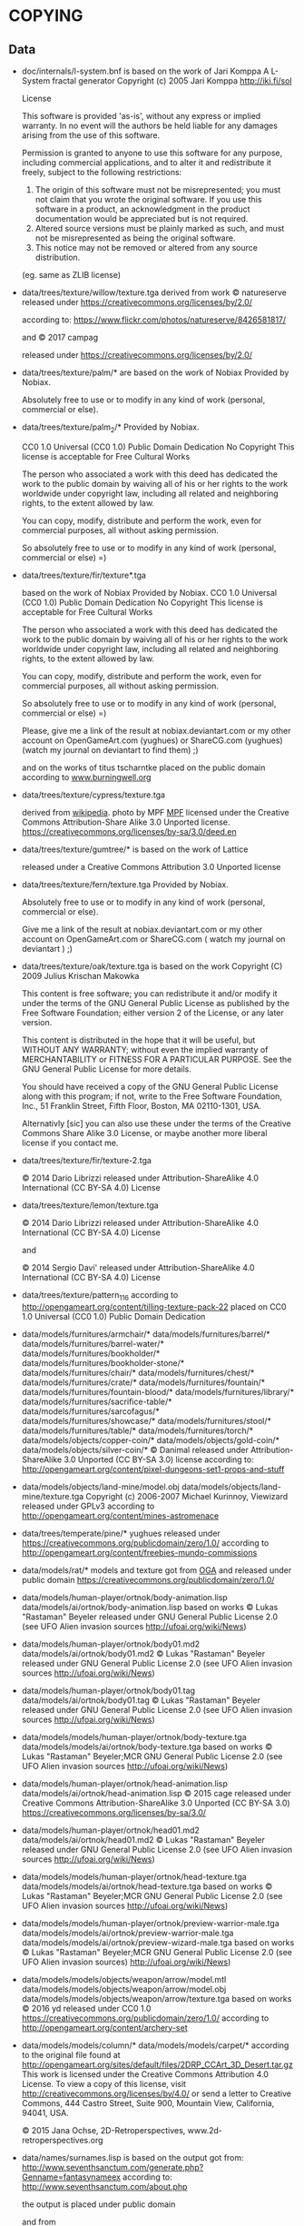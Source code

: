 * COPYING
** Data

- doc/internals/l-system.bnf is based on the work of Jari Komppa
  A L-System fractal generator
  Copyright (c) 2005 Jari Komppa
  [[http://iki.fi/sol][http://iki.fi/sol]]

  License

  This software is provided 'as-is', without any express or implied
  warranty.    In no event will the authors be held liable for any damages
  arising from the use of this software.

  Permission is granted to anyone to use this software for any purpose,
  including commercial applications, and to alter it and redistribute it
  freely, subject to the following restrictions:

  1. The origin of this software must not be misrepresented; you must not
     claim that you wrote the original software. If you use this software
     in a product, an acknowledgment in the product documentation would be
     appreciated but is not required.
  2. Altered source versions must be plainly marked as such, and must not be
     misrepresented as being the original software.
  3. This notice may not be removed or altered from any source distribution.

  (eg. same as ZLIB license)

- data/trees/texture/willow/texture.tga
  derived from  work © natureserve
  released under
  https://creativecommons.org/licenses/by/2.0/

  according to: https://www.flickr.com/photos/natureserve/8426581817/

  and © 2017 campag

  released under
  https://creativecommons.org/licenses/by/2.0/


- data/trees/texture/palm/* are based on the work of Nobiax
  Provided by Nobiax.

  Absolutely free to  use or to modify in any  kind of work (personal,
  commercial or else).

- data/trees/texture/palm_2/*
  Provided by Nobiax.

  CC0 1.0 Universal (CC0 1.0)
  Public Domain Dedication
  No Copyright
  This license is acceptable for Free Cultural Works

  The person  who associated a work  with this deed  has dedicated the
  work to the public domain by waiving all of his or her rights to the
  work  worldwide  under  copyright  law, including  all  related  and
  neighboring rights, to the extent allowed by law.

  You  can copy,  modify, distribute  and perform  the work,  even for
  commercial purposes, all without asking permission.

  So  absolutely  free  to use  or  to  modify  in  any kind  of  work
  (personal, commercial or else) =)

- data/trees/texture/fir/texture*.tga

  based on the work of Nobiax
  Provided by Nobiax.
  CC0 1.0 Universal (CC0 1.0)
  Public Domain Dedication
  No Copyright
  This license is acceptable for Free Cultural Works

  The person  who associated a work  with this deed  has dedicated the
  work to the public domain by waiving all of his or her rights to the
  work  worldwide  under  copyright  law, including  all  related  and
  neighboring rights, to the extent allowed by law.

  You  can copy,  modify, distribute  and perform  the work,  even for
  commercial purposes, all without asking permission.

  So  absolutely  free  to use  or  to  modify  in  any kind  of  work
  (personal, commercial or else) =)

  Please, give me a link  of the result at nobiax.deviantart.com or my
  other account on  OpenGameArt.com (yughues) or ShareCG.com (yughues)
  (watch my journal on deviantart to find them) ;)

  and on the works of titus tscharntke placed on the public domain
  according to [[http://www.burningwell.org/][www.burningwell.org]]

- data/trees/texture/cypress/texture.tga

  derived from [[https://en.wikipedia.org/wiki/File:Leyland_Cypress.jpg][wikipedia]].
  photo by MPF [[https://en.wikipedia.org/wiki/User:MPF][MPF]]
  licensed under the Creative Commons Attribution-Share Alike 3.0 Unported license.
  https://creativecommons.org/licenses/by-sa/3.0/deed.en

- data/trees/texture/gumtree/* is based on the work of Lattice

  released under a Creative Commons Attribution 3.0 Unported license

- data/trees/texture/fern/texture.tga
  Provided by Nobiax.

  Absolutely free to  use or to modify in any  kind of work (personal,
  commercial or else).

  Give me  a link of the  result at nobiax.deviantart.com  or my other
  account  on OpenGameArt.com  or ShareCG.com  ( watch  my  journal on
  deviantart ) ;)

- data/trees/texture/oak/texture.tga
  is based on the work Copyright (C) 2009  Julius Krischan Makowka

  This content is free software;  you can redistribute it and/or modify
  it under the terms of the  GNU General Public License as published by
  the Free Software Foundation; either version 2 of the License, or any
  later version.

  This content is  distributed in the hope that it  will be useful, but
  WITHOUT  ANY   WARRANTY;  without   even  the  implied   warranty  of
  MERCHANTABILITY  or FITNESS FOR  A PARTICULAR  PURPOSE.  See  the GNU
  General Public License for more details.

  You should  have received  a copy of  the GNU General  Public License
  along  with  this  program;  if  not,  write  to  the  Free  Software
  Foundation,  Inc.,  51  Franklin  Street,  Fifth  Floor,  Boston,  MA
  02110-1301, USA.

  Alternativly [sic]  you can also  use these  under the terms  of the
  Creative  Commons Share  Alike 3.0  License, or  maybe another  more
  liberal license if you contact me.

- data/trees/texture/fir/texture-2.tga

  ©  2014 Dario  Librizzi  released  under Attribution-ShareAlike  4.0
  International (CC BY-SA 4.0) License

- data/trees/texture/lemon/texture.tga

  ©  2014 Dario  Librizzi  released  under Attribution-ShareAlike  4.0
  International (CC BY-SA 4.0) License

  and

  ©  2014 Sergio Davi'  released  under Attribution-ShareAlike  4.0
  International (CC BY-SA 4.0) License

- data/trees/texture/pattern_116
  according to http://opengameart.org/content/tilling-texture-pack-22
  placed on   CC0 1.0 Universal (CC0 1.0) Public Domain Dedication

- data/models/furnitures/armchair/*
  data/models/furnitures/barrel/*
  data/models/furnitures/barrel-water/*
  data/models/furnitures/bookholder/*
  data/models/furnitures/bookholder-stone/*
  data/models/furnitures/chair/*
  data/models/furnitures/chest/*
  data/models/furnitures/crate/*
  data/models/furnitures/fountain/*
  data/models/furnitures/fountain-blood/*
  data/models/furnitures/library/*
  data/models/furnitures/sacrifice-table/*
  data/models/furnitures/sarcofagus/*
  data/models/furnitures/showcase/*
  data/models/furnitures/stool/*
  data/models/furnitures/table/*
  data/models/furnitures/torch/*
  data/models/objects/copper-coin/*
  data/models/objects/gold-coin/*
  data/models/objects/silver-coin/*
  © Danimal released under Attribution-ShareAlike 3.0 Unported (CC BY-SA 3.0) license
  according to: http://opengameart.org/content/pixel-dungeons-set1-props-and-stuff

- data/models/objects/land-mine/model.obj
  data/models/objects/land-mine/texture.tga
  Copyright (c) 2006-2007 Michael Kurinnoy, Viewizard
  released under GPLv3
  according to http://opengameart.org/content/mines-astromenace

- data/trees/temperate/pine/*
  yughues released under https://creativecommons.org/publicdomain/zero/1.0/
  according to http://opengameart.org/content/freebies-mundo-commissions

- data/models/rat/*
  models and texture got from [[http://opengameart.org/content/creature-rat][OGA]]
  and released under public domain https://creativecommons.org/publicdomain/zero/1.0/

- data/models/human-player/ortnok/body-animation.lisp
  data/models/ai/ortnok/body-animation.lisp
  based on works © Lukas "Rastaman" Beyeler released under GNU General Public License
  2.0 (see UFO Alien invasion sources
  [[http://ufoai.org/wiki/News][http://ufoai.org/wiki/News]])

- data/models/human-player/ortnok/body01.md2
  data/models/ai/ortnok/body01.md2
  © Lukas "Rastaman" Beyeler released under GNU General Public License
  2.0 (see UFO Alien invasion sources
  [[http://ufoai.org/wiki/News][http://ufoai.org/wiki/News]])

- data/models/human-player/ortnok/body01.tag
  data/models/ai/ortnok/body01.tag
  © Lukas "Rastaman" Beyeler released under GNU General Public License
  2.0 (see UFO Alien invasion sources
  [[http://ufoai.org/wiki/News][http://ufoai.org/wiki/News]])

- data/models/models/human-player/ortnok/body-texture.tga
  data/models/models/ai/ortnok/body-texture.tga
  based on works © Lukas "Rastaman" Beyeler;MCR
  GNU General Public License 2.0 (see UFO Alien invasion sources
  [[http://ufoai.org/wiki/News][http://ufoai.org/wiki/News]])

- data/models/human-player/ortnok/head-animation.lisp
  data/models/ai/ortnok/head-animation.lisp
  © 2015  cage released under Creative  Commons Attribution-ShareAlike
  3.0           Unported            (CC           BY-SA           3.0)
  https://creativecommons.org/licenses/by-sa/3.0/

- data/models/human-player/ortnok/head01.md2
  data/models/ai/ortnok/head01.md2
  © Lukas "Rastaman" Beyeler released under GNU General Public License
  2.0 (see UFO Alien invasion sources
  [[http://ufoai.org/wiki/News][http://ufoai.org/wiki/News]])

- data/models/models/human-player/ortnok/head-texture.tga
  data/models/models/ai/ortnok/head-texture.tga
  based on works © Lukas "Rastaman" Beyeler;MCR
  GNU General Public License 2.0 (see UFO Alien invasion sources
  [[http://ufoai.org/wiki/News][http://ufoai.org/wiki/News]])

- data/models/models/human-player/ortnok/preview-warrior-male.tga
  data/models/models/ai/ortnok/preview-warrior-male.tga
  data/models/models/ai/ortnok/preview-wizard-male.tga
  based on works © Lukas "Rastaman" Beyeler;MCR
  GNU General Public License 2.0 (see UFO Alien invasion sources)
  [[http://ufoai.org/wiki/News][http://ufoai.org/wiki/News]])

- data/models/models/objects/weapon/arrow/model.mtl
  data/models/models/objects/weapon/arrow/model.obj
  data/models/models/objects/weapon/arrow/texture.tga
  based on works © 2016 yd released under CC0 1.0
  https://creativecommons.org/publicdomain/zero/1.0/
  according to http://opengameart.org/content/archery-set

- data/models/models/column/*
  data/models/models/carpet/*
  according to the original file
  found at http://opengameart.org/sites/default/files/2DRP_CCArt_3D_Desert.tar.gz
  This work  is licensed  under the  Creative Commons  Attribution 4.0
  License.  To view a copy of this license, visit
  http://creativecommons.org/licenses/by/4.0/  or   send  a   letter  to
  Creative  Commons,  444  Castro  Street,  Suite  900,  Mountain  View,
  California, 94041, USA.

  © 2015 Jana Ochse, 2D-Retroperspectives, www.2d-retroperspectives.org

- data/names/surnames.lisp
  is based on the output got from:
  http://www.seventhsanctum.com/generate.php?Genname=fantasynameex
  according to:
  http://www.seventhsanctum.com/about.php

  the output is placed under public domain

  and from https://en.wikipedia.org/wiki/List_of_most_common_surnames_in_North_America
  released under [[https://en.wikipedia.org/wiki/Wikipedia:Text_of_Creative_Commons_Attribution-ShareAlike_3.0_Unported_License][CC-by-SA]]

  Released under [[https://en.wikipedia.org/wiki/Wikipedia:Text_of_Creative_Commons_Attribution-ShareAlike_3.0_Unported_License][CC-by-SA]]

- data/names/weapons/*
  based on the output got from:
  http://www.seventhsanctum.com/generate.php?Genname=newweapon

  according to:
  http://www.seventhsanctum.com/about.php

  the output is placed under public domain

- data/names/shields/*
  based on the output got from:
  http://www.seventhsanctum.com/generate.php?Genname=newweapon

  according to:
  http://www.seventhsanctum.com/about.php

  the output is placed under public domain

- data/names/elms/*
  based on the output got from:
  http://www.seventhsanctum.com/generate.php?Genname=newweapon

  according to:
  http://www.seventhsanctum.com/about.php

  the output is placed under public domain

- data/names/names.lisp
  is based on [[totro's][http://www.dwheeler.com/totro.html]]
  output released under GPLv3 or later

- data/img/avatar-portrait
  All     files    enclosed     are    licensed     under    CC-BY-3.0
  (http://creativecommons.org/licenses/by/3.0/)
  You  are  free  to  use  the  graphics/source  both  commercially  and
  non-commercially as long as the following credits are included:

  1. graphics   created   by   Noble   Master   Games
     [[http://www.noblemaster.com][http://www.noblemaster.com]]

  2. Avatar graphics designed     by      Mei-Li     Nieuwland
     [[http://liea.deviantart.com][http://liea.deviantart.com]]

- data/fonts/default.tga
  This works derived from http://opengameart.org/content/bitmap-font-pack
  © 2015 Marc Russell released under Creative Commons Attribution 3.0 Unported (CC BY 3.0)
  https://creativecommons.org/licenses/by/3.0/

  data/fonts/tooltip.tga
  based on the works
  © 2015
  - Lorc;
  - Delapouite;
  - John Colburn;
  - Felbrigg;
  - John Redman;
  - Carl Olsen;
  - sbed;
  - PriorBlue;
  - Willdabeast.
  released under released under Creative Commons Attribution 3.0 Unported (CC BY 3.0)
  https://creativecommons.org/licenses/by/3.0/
  Downloaded from: http://game-icons.net/

  and

  © 2015 Marc Russell released under Creative Commons Attribution 3.0 Unported (CC BY 3.0)
  https://creativecommons.org/licenses/by/3.0/

  © 2016
  - Lorc;
  - Delapouite;
  - John Colburn;
  - Felbrigg;
  - John Redman;
  - Carl Olsen;
  - sbed;
  - PriorBlue;
  - Willdabeast
  - Marc Russell
  - cage
  released under Creative Commons Attribution 3.0 Unported (CC BY 3.0)
  https://creativecommons.org/licenses/by/3.0/


- data/gui/default/victory.tga
  derived fron © bevouliin.com
  released under: CC BY 3.0

  https://creativecommons.org/licenses/by/3.0/

  according to:

  https://opengameart.org/content/golden-trophy-game-ornament

- data/gui/default/game-over.tga
  derived fron © Angry Amish
  released under: CC0 1.0 Universal (CC0 1.0)

  https://creativecommons.org/publicdomain/zero/1.0/

  according to:

  https://opengameart.org/content/game-over-screen

- data/gui/default/attack-short-range-overlay.tga
  data/gui/default/basic-frame.tga
  data/gui/default/blue-bar.tga
  data/gui/default/button-pressed.tga
  data/gui/default/button.tga
  data/gui/default/cancel-overlay.tga
  data/gui/default/characteristics-overlay.tga
  data/gui/default/check-button-checked.tga
  data/gui/default/check-button.tga
  data/gui/default/green-bar.tga
  data/gui/default/option-overlay.tga
  data/gui/default/red-bar.tga
  data/gui/default/save-overlay.tga
  data/gui/default/window-button-pressed.tga
  data/gui/default/window-button.tga
  data/gui/default/window.tga
  data/gui/default/quit-overlay.tga
  data/gui/default/load-overlay.tga
  data/gui/default/save-overlay.tga
  data/gui/default/zoom-overlay.tga
  data/gui/default/unzoom-overlay.tga
  data/gui/default/next-overlay.tga
  data/gui/default/previous-overlay.tga
  data/gui/default/inventory-slot.tga
  data/gui/default/down-arrow-overlay.tga
  data/gui/default/up-arrow-overlay.tga
  data/gui/default/use-overlay.tga
  data/gui/default/wear-overlay.tga
  data/gui/default/spell-book-overlay.tga
  data/gui/ui_big_pieces_0.png

  derived from http://opengameart.org/content/golden-ui-bigger-than-ever-edition

  © 2015  Buch released under Creative  Commons Attribution-ShareAlike
  3.0 Unported (CC BY-SA 3.0)

  https://creativecommons.org/licenses/by-sa/3.0/

- data/gui/default/next-turn-overlay.tga
  data/gui/default/portrait-unknown.tga
  data/gui/default/preview-unknown.tga
  data/gui/default/up-overlay.tga
  data/gui/default/down-overlay.tga
  data/gui/default/left-overlay.tga
  data/gui/default/right-overlay.tga

  © 2015  cage released under Creative  Commons Attribution-ShareAlike
  3.0 Unported (CC BY-SA 3.0)

  https://creativecommons.org/licenses/by-sa/3.0/

- data/gui/default/white.tga
  data/gui/default/transparent.tga
  data/gui/default/logo-mask.tga
  data/gui/default/logo.tga
  © 2018 cage released under CC0 1.0
  https://creativecommons.org/publicdomain/zero/1.0/

- data/gui/default/activation-overlay.tga
  data/gui/default/berserk.tga
  data/gui/default/coma.tga
  data/gui/default/poison.tga
  data/gui/default/terror.tga
  data/gui/default/immune-berserk.tga
  data/gui/default/immune-coma.tga
  data/gui/default/immune-poison.tga
  data/gui/default/immune-terror.tga
  data/gui/default/use-item-overlay.tga
  data/gui/default/move-overlay.tga
  based on the works
  © 2015
  - Carl Olsen;
  - Delapouite;
  - Felbrigg;
  - John Colburn;
  - John Redman;
  - Lorc;
  - PriorBlue;
  - Skoll;
  - Willdabeast;
  - sbed.
  released under released under Creative Commons Attribution 3.0 Unported (CC BY 3.0)
  https://creativecommons.org/licenses/by/3.0/
  Downloaded from: http://game-icons.net/

- data/gui/default/drop-overlay.tga
  based on the work
  © 2015 sbed
  released under released under Creative Commons Attribution 3.0 Unported (CC BY 3.0)
  https://creativecommons.org/licenses/by/3.0/
  Downloaded from: http://game-icons.net/

- data/gui/default/silhouette.tga
  according to:
  http://game-icons.net/lorc/originals/inner-self.html
  © 2015 Lorc released under Creative Commons
  Attribution 3.0 Unported (CC BY 3.0) License
  https://creativecommons.org/licenses/by/3.0/

- data/gui/default/default/fantasy-tileset.png
  data/gui/default/magic-staff-overlay.tga
  data/gui/default/attack-long-range-overlay.tga
  data/gui/default/attack-long-range-imprecise-overlay.tga
  according to http://opengameart.org/content/32x32-fantasy-tileset
  © 2015 Jerom released under Creative
  Commons Attribution-ShareAlike 3.0 Unported (CC BY-SA 3.0)
  https://creativecommons.org/licenses/by-sa/3.0/

- data/gui/default/open-overlay.tga
  data/gui/default/close-overlay.tga
  according to http://opengameart.org/content/roguelike-dungeonworld-tiles
  © 2015 Joe Williamson released under Creative Commons Attribution-ShareAlike 3.0
  Unported (CC BY-SA 3.0)
  https://creativecommons.org/licenses/by-sa/3.0/

- data/gui/default/bag.tga
  according to http://opengameart.org/content/roguelikerpg-icons
  © 2015 Joe Williamson released under Creative Commons Attribution-ShareAlike 3.0
  Unported (CC BY-SA 3.0)
  https://creativecommons.org/licenses/by-sa/3.0/

- data/gui/default/add-to-bag.tga
  derived from http://opengameart.org/content/roguelikerpg-icons
  © 2015 Joe Williamson released under Creative Commons Attribution-ShareAlike 3.0
  Unported (CC BY-SA 3.0)
  https://creativecommons.org/licenses/by-sa/3.0/

- data/gui/default/inventory/*
  derived from © 2015 Henrique Lazarini (a.k.a.: Ails)
  according to http://opengameart.org/content/496-pixel-art-icons-for-medievalfantasy-rpg
  released under CC0 1.0
  https://creativecommons.org/publicdomain/zero/1.0/

- data/gui/default/message-16-error.tga
- data/gui/default/message-16-info.tga
- data/gui/default/message-16-warning.tga

  @ 2015 Buch released under CC0 1.0
  https://creativecommons.org/publicdomain/zero/1.0/
  according to https://opengameart.org/content/golden-ui

- data/gui/default/message-16-help.tga
- data/gui/default/message-16-ok.tga

  according to http://opengameart.org/content/rough-small-signs-symbol-pack
  2015 qubodup released under CC0 1.0
  https://creativecommons.org/publicdomain/zero/1.0/

- data/gui/default/splash-progress-gauge.tga
  derived from © 2015 Sir Twist
  according to http://opengameart.org/content/dagger
  released under Creative Commons Attribution-ShareAlike 3.0
  Unported (CC BY-SA 3.0) license
  https://creativecommons.org/licenses/by-sa/3.0/

- data/gui/default/padlock-overlay.tga

  derived from © 2016 buch
  according to http://opengameart.org/content/physica-assets-expansion
  released under

  Creative Commons Attribution 3.0 Unported License (CC BY 3.0)

  https://creativecommons.org/licenses/by/3.0/

- data/gui/default/chest-opened.tga
  data/gui/default/chest-closed.tga

  according to http://opengameart.org/content/496-pixel-art-icons-for-medievalfantasy-rpg
  © 2015 Henrique Lazarini (a.k.a.: Ails) released under CC0 1.0
  https://creativecommons.org/publicdomain/zero/1.0/

- data/gui/default/chest-closed-locked.tga

  derived from
  according to http://opengameart.org/content/496-pixel-art-icons-for-medievalfantasy-rpg
  © 2015 Henrique Lazarini (a.k.a.: Ails) released under CC0 1.0
  https://creativecommons.org/publicdomain/zero/1.0/

  and
  derived from © 2016 buch
  according to http://opengameart.org/content/physica-assets-expansion
  released under

  Creative Commons Attribution 3.0 Unported License (CC BY 3.0)

  https://creativecommons.org/licenses/by/3.0/

  this works is released under

  Creative Commons Attribution 3.0 Unported License (CC BY 3.0)

  https://creativecommons.org/licenses/by/3.0/

- data/gui/default/inventory/trap-1.tga
- data/gui/default/inventory/trap-2.tga
- data/gui/default/inventory/trap-3.tga
- data/gui/default/inventory/trap-4.tga
- data/gui/default/inventory/trap-5.tga
- data/gui/default/inventory/trap-6.tga
- data/gui/default/inventory/trap-7.tga
- data/gui/default/inventory/trap-8.tga
- data/gui/default/inventory/trap-9.tga
- data/gui/default/inventory/trap-10.tga

  © 2015 Lorc
  released under released under Creative Commons Attribution 3.0 Unported (CC BY 3.0)
  https://creativecommons.org/licenses/by/3.0/
  Downloaded from: http://game-icons.net/

- data/gui/default/burn-mask.tga
  derived from work © Gaming4JC

  release under https://creativecommons.org/publicdomain/zero/1.0/

  according to
  https://opengameart.org/content/old-time-3-islands-map

- data/gui/default/loading-spin-pixelart.tga
  derived from work © 2012 qubodup


  release under https://creativecommons.org/publicdomain/zero/1.0/

  according to
  https://opengameart.org/content/pixel-art-loading-icon-2

  and © Mandi Paugh

  release under https://creativecommons.org/publicdomain/zero/1.0/

  according to
  https://opengameart.org/content/sword-sprite

- data/gui/default/config-move.tga
- data/gui/default/config-rotation.tga
- data/gui/default/config-look-at.tga
- data/gui/default/config-camera-elevation.tga

  derived from © Delapouite
  released under released under Creative Commons Attribution 3.0 Unported (CC BY 3.0)
  https://creativecommons.org/licenses/by/3.0/
  Downloaded from: http://game-icons.net/

- data/gui/default/config-change-selected-character.tga

  derived from © Lorc
  released under released under Creative Commons Attribution 3.0 Unported (CC BY 3.0)
  https://creativecommons.org/licenses/by/3.0/
  Downloaded from: http://game-icons.net/


- data/gui/default/bg-start.tga

  derived from © Babeskull

  released  under  released  under Creative  Commons  Attribution  4.0
  International (CC BY 4.0)
  https://creativecommons.org/licenses/by/4.0/
  according to https://opengameart.org/content/a-good-bounty


- src/test/data/avatars/avatar0.tga
  derived from
  Licensed     under    CC-BY-3.0
  (http://creativecommons.org/licenses/by/3.0/)
  You  are  free  to  use  the  graphics/source  both  commercially  and
  non-commercially as long as the following credits are included:

  1. graphics   created   by   Noble   Master   Games
     [[http://www.noblemaster.com][http://www.noblemaster.com]]

  2. Avatar graphics designed     by      Mei-Li     Nieuwland
     [[http://liea.deviantart.com][http://liea.deviantart.com]]

  and released under the same license

- src/test/data/* (*except src/test/data/avatars/avatar0.tga, see above*)

  ©  2015  cage  released  under  Creative  Commons  Attribution  4.0
  International (CC BY 4.0)

  https://creativecommons.org/licenses/by/4.0/

- data/textures/spells/auras/blue.tga
- data/textures/spells/auras/green.tga
- data/textures/spells/auras/purple.tga
- data/textures/spells/auras/red.tga

  derived from
  © 2010 Luke.RUSTLTD
  released under CC0 1.0
  https://creativecommons.org/publicdomain/zero/1.0/
  according to http://opengameart.org/content/4-summoning-circles
  and

  © 2010 johndh
  released under CC-BY-3.0
  http://creativecommons.org/licenses/by/3.0

  according to: http://opengameart.org/content/colored-summoning-circles

- data/textures/spells/poison/cause-poison-1.tga
  © 2016  cage released under Creative  Commons Attribution-ShareAlike
  3.0           Unported            (CC           BY-SA           3.0)
  https://creativecommons.org/licenses/by-sa/3.0/

- data/textures/spells/attack/firearrow-lvl2.tga
- data/textures/spells/attack/firearrow-lvl3.tga
- data/textures/spells/attack/firearrow.tga
- data/textures/spells/attack/fireball_2.tga
- data/textures/spells/attack/fireburst.tga
- data/textures/spells/attack/firecircle.tga
- data/textures/spells/attack/firearrow-venom-1.tga
- data/textures/spells/attack/firearrow-venom-1.tga
- data/textures/spells/poison/cause-poison-2.tga
- data/textures/spells/poison/cause-poison-3.tga

  derived from © 2016 Warlock's Gauntlet team
  released under released under CC-BY-3.0
  http://creativecommons.org/licenses/by/3.0

  according to http://opengameart.org/content/spell-icon-collection-part-1
               http://opengameart.org/content/spell-icon-collection-part-2
               http://opengameart.org/content/spell-icon-collection-part-3


- data/textures/spells/poison/cause-poison-3.tga

  derived from © 2016 Jorge Avila
  released under released under CC-BY-3.0
  http://creativecommons.org/licenses/by/3.0

  according to http://opengameart.org/content/poison-skull

- data/textures/spells/cure/cure-1.tga
- data/textures/spells/cure/cure-2.tga
- data/textures/spells/cure/cure-3.tga

  released under released under CC-BY-3.0
  http://creativecommons.org/licenses/by/3.0

  according to: http://opengameart.org/content/painterly-spell-icons-part-2

- data/textures/spells/cure/cure-coma.tga
- data/textures/spells/cure/cure-berserk-1.tga
- data/textures/spells/cure/cure-berserk-2.tga
- data/textures/spells/cure/cure-berserk-3.tga
- data/textures/spells/cure/cure-poison-1.tga
- data/textures/spells/cure/cure-poison-2.tga
- data/textures/spells/cure/cure-poison-3.tga
- data/textures/spells/cure/cure-terror-1.tga
- data/textures/spells/cure/cure-terror-2.tga
- data/textures/spells/cure/cure-terror-3.tga
- data/textures/spells/misc/vampire-1.tga
- data/textures/spells/misc/vampire-2.tga
  based on the works
  © 2015
  - Lorc;
  - sbed;
  released under released under Creative Commons Attribution 3.0 Unported (CC BY 3.0)
  https://creativecommons.org/licenses/by/3.0/
  Downloaded from: http://game-icons.net/

  and © 2016 Écrivain

  released under CC0 1.0 Universal (CC0 1.0) Public Domain Dedication
  https://creativecommons.org/publicdomain/zero/1.0/
  according to http://opengameart.org/content/star


  this works is hence released under
  Creative Commons Attribution 3.0 Unported (CC BY 3.0)
  https://creativecommons.org/licenses/by/3.0/
  Downloaded from: http://game-icons.net/

- data/textures/spells/misc/teleport-1.tga
- data/textures/spells/misc/teleport-2.tga
- data/textures/spells/misc/teleport-3.tga
  based on the works
  © 2015 Lorc

  released under released under Creative Commons Attribution 3.0 Unported (CC BY 3.0)
  https://creativecommons.org/licenses/by/3.0/
  Downloaded from: http://game-icons.net/

- data/textures/spells/cure/immune-berserk-1.tga
- data/textures/spells/cure/immune-poison-1.tga
- data/textures/spells/cure/immune-terror-1.tga

  based on the works
  © 2015
  - Lorc;
  released under released under Creative Commons Attribution 3.0 Unported (CC BY 3.0)
  https://creativecommons.org/licenses/by/3.0/
  Downloaded from: http://game-icons.net/

  and
  © 2016 qubodup

  released under CC0 1.0 Universal (CC0 1.0) Public Domain Dedication
  https://creativecommons.org/publicdomain/zero/1.0/
  according to http://opengameart.org/content/sword-and-shield-16x16


  this works is hence released under
  Creative Commons Attribution 3.0 Unported (CC BY 3.0)
  https://creativecommons.org/licenses/by/3.0/
  Downloaded from: http://game-icons.net/

- data/textures/spells/heal/heal-1.tga
- data/textures/spells/heal/heal-2.tga
- data/textures/spells/heal/heal-3.tga

  released under released under CC-BY-3.0
  http://creativecommons.org/licenses/by/3.0

  according to: http://opengameart.org/content/painterly-spell-icons-part-1


- data/textures/spells/misc/alarm-clock.tga
  derived from © richtaur
  released under (CC BY 3.0) https://creativecommons.org/licenses/by/3.0/
  according to: https://opengameart.org/content/bombada

- data/textures/spells/misc/hammer.tga
  derived from © axebanegames
  released under (CC BY 4.0) http://creativecommons.org/licenses/by/4.0/.
  according to: https://axebanegames.itch.io/free-fantasy-stock-art

- data/textures/spells/misc/repair-weapon-1.tga
  derived from © skroll and Delapouite
  released under:
  https://creativecommons.org/licenses/by/3.0/
  Downloaded from: http://game-icons.net/

- data/textures/animation/flash-1.tga
  derived from © VSG released under  https://creativecommons.org/licenses/by-sa/3.0/
  according to https://opengameart.org/content/fx-charge

- data/textures/animation/heal-1.tga
  derived from © Clint Bellanger released under
  https://creativecommons.org/licenses/by/3.0/
  according to https://opengameart.org/content/heal-spell

- data/textures/animation/shock-1.tga
  derived from © Clint Bellanger released under
  https://creativecommons.org/licenses/by/3.0/
  according to https://opengameart.org/content/lightning-shock-spell

- data/textures/animation/wasp.tga
  derived from © Tiamalt released under
  https://creativecommons.org/licenses/by/3.0/
  according to https://opengameart.org/content/giant-wasp

- data/textures/animation/bat.tga
- data/textures/animation/vampire-bite.tga
  derived from © thomaswp released under
  https://creativecommons.org/licenses/by-sa/3.0/
  according to https://opengameart.org/content/bat

  original site says:

  Attribution Instructions: Please attribute this art to the PlatForge
  project, as well as the artist: Stafford McIntyre.

- data/textures/animation/hit-1.tga
  derived from © Sinestesia released under CC0
  https://creativecommons.org/publicdomain/zero/1.0/
  according to https://opengameart.org/content/hit-animation-frame-by-frame

- data/textures/animation/hit-0.tga
  derived from © Clint Bellanger released under (CC BY 3.0)
  https://creativecommons.org/licenses/by/3.0/
  according to https://opengameart.org/content/sparks-fire-ice-blood


- data/textures/animation/hit-2.tga
  derived from © Sinestesia released under CC0
  https://creativecommons.org/publicdomain/zero/1.0/
  according to https://opengameart.org/content/hit-animation-frame-by-frame

  and

  © Clint Bellanger released under (CC BY 3.0)
  https://creativecommons.org/licenses/by/3.0/
  according to https://opengameart.org/content/quake-spell

  released under  (CC BY 3.0)
  https://creativecommons.org/licenses/by/3.0/


- data/textures/animation/orb-active.tga
  data/textures/animation/orb-inactive.tga

  derived from © AntumDeluge and Mumu ,released under CC0
  https://creativecommons.org/publicdomain/zero/1.0/
  according to https://opengameart.org/content/rotating-orbs


- data/music/bg-battle-1.ogg
  © 2018 Zefz
  released under (CC BY-SA 3.0)
  https://creativecommons.org/licenses/by-sa/3.0/

  according to

  https://opengameart.org/content/orchestral-battle-music

- data/music/explosion-3.ogg
  © 2018 Blender Foundation
  released under (CC BY 3.0)
  https://creativecommons.org/licenses/by/3.0/

  according to: https://opengameart.org/content/rockbreaking

- data/music/fireball-1.ogg
  © 2018 Julien Matthey
  released under (CC0 1.0)
  https://creativecommons.org/publicdomain/zero/1.0/

  according to: https://opengameart.org/content/fireball-1

- data/music/generic-spell.ogg
  © 2018 artisticdude
  released under (CC0 1.0)
  https://creativecommons.org/publicdomain/zero/1.0/

  according to: https://opengameart.org/content/rpg-sound-pack

- data/music/level-up.ogg
  © 2018 copyc4t
  released under (CC BY 3.0)
  https://creativecommons.org/licenses/by/3.0/

  according to: https://opengameart.org/content/levelup-sound-atmospheric


** Source code

- src/mesh.lisp use codes from cl-opengl

  Copyright (c) 2004, Oliver Markovic <entrox@entrox.org>
  All rights reserved.

  Redistribution and use in source and binary forms, with or without
  modification, are permitted provided that the following conditions are met:

  - Redistributions of source code must retain the above copyright notice,
    this list of conditions and the following disclaimer.
  - Redistributions in binary form must reproduce the above copyright
    notice, this list of conditions and the following disclaimer in the
    documentation and/or other materials provided with the distribution.
  - Neither the name of the author nor the names of the contributors may be
    used to endorse or promote products derived from this software without
    specific prior written permission.

  THIS SOFTWARE IS PROVIDED BY THE COPYRIGHT HOLDERS AND CONTRIBUTORS "AS IS"
  AND ANY EXPRESS OR IMPLIED WARRANTIES, INCLUDING, BUT NOT LIMITED TO, THE
  IMPLIED WARRANTIES OF MERCHANTABILITY AND FITNESS FOR A PARTICULAR PURPOSE
  ARE DISCLAIMED.  IN NO EVENT SHALL THE COPYRIGHT OWNER OR CONTRIBUTORS BE
  LIABLE FOR ANY DIRECT, INDIRECT, INCIDENTAL, SPECIAL, EXEMPLARY, OR
  CONSEQUENTIAL DAMAGES (INCLUDING, BUT NOT LIMITED TO, PROCUREMENT OF
  SUBSTITUTE GOODS OR SERVICES; LOSS OF USE, DATA, OR PROFITS; OR BUSINESS
  INTERRUPTION) HOWEVER CAUSED AND ON ANY THEORY OF LIABILITY, WHETHER IN
  CONTRACT, STRICT LIABILITY, OR TORT (INCLUDING NEGLIGENCE OR OTHERWISE)
  ARISING IN ANY WAY OUT OF THE USE OF THIS SOFTWARE, EVEN IF ADVISED OF THE
  POSSIBILITY OF SUCH DAMAGE.

- src/md2-mesh-normal-lut.lisp
  Copyright (C) 1997-2001 Id Software, Inc.

  This program is free software; you can redistribute it and/or modify
  it under the terms of the GNU General Public License as published by
  the Free  Software Foundation; either  version 2 of the  License, or
  (at your option) any later version.

  This program is distributed in the  hope that it will be useful, but
  WITHOUT  ANY   WARRANTY;  without  even  the   implied  warranty  of
  MERCHANTABILITY or FITNESS FOR A PARTICULAR PURPOSE.

  See the GNU General Public License for more details.

  You should  have received a copy  of the GNU  General Public License
  along  with  this  program;  if  not, write  to  the  Free  Software
  Foundation,  Inc.,   59  Temple  Place  -  Suite   330,  Boston,  MA
  02111-1307, USA.

- src/md2-mesh.lisp user portion

  Copyright (C) 1997-2001 Id Software, Inc.

  This program is free software; you can redistribute it and/or
  modify it under the terms of the GNU General Public License
  as published by the Free Software Foundation; either version 2
  of the License, or (at your option) any later version.

  This program is distributed in the hope that it will be useful,
  but WITHOUT ANY WARRANTY; without even the implied warranty of
  MERCHANTABILITY or FITNESS FOR A PARTICULAR PURPOSE.

  See the GNU General Public License for more details.

  You should have received a copy of the GNU General Public License
  along with this program; if not, write to the Free Software
  Foundation, Inc., 59 Temple Place - Suite 330, Boston, MA  02111-1307, USA.

- src/typed-ops.lisp, src/profiling.lisp

  Copyright (c) 2013 Masataro Asai

  Licensed    under   the   [[LLGPL][http://opensource.franz.com/preamble.html]]
  License   (according    to   this
  [[repository][https://github.com/guicho271828/guicho-utilities]]).

- src/with-rgb-texture.lisp and portion of src/noise.lisp

  derived from
  [[black-tie][https://github.com/aerique/black-tie]]

  The BSD License

  Copyright (c) 2009, Erik Winkels
  All rights reserved.

  Redistribution and use in source and binary forms, with or without
  modification, are permitted provided that the following conditions are
  met:

  - Redistributions of source code must retain the above copyright
    notice, this list of conditions and the following disclaimer.

  - Redistributions in binary form must reproduce the above
    copyright notice, this list of conditions and the following
    disclaimer in the documentation and/or other materials provided
    with the distribution.

  - The name of its contributor may not be used to endorse or
    promote products derived from this software without specific
    prior written permission.

  THIS SOFTWARE IS PROVIDED BY THE COPYRIGHT HOLDERS AND CONTRIBUTORS
  "AS IS" AND ANY EXPRESS OR IMPLIED WARRANTIES, INCLUDING, BUT NOT
  LIMITED TO, THE IMPLIED WARRANTIES OF MERCHANTABILITY AND FITNESS FOR
  A PARTICULAR PURPOSE ARE DISCLAIMED. IN NO EVENT SHALL THE COPYRIGHT
  HOLDER OR CONTRIBUTORS BE LIABLE FOR ANY DIRECT, INDIRECT, INCIDENTAL,
  SPECIAL, EXEMPLARY, OR CONSEQUENTIAL DAMAGES (INCLUDING, BUT NOT
  LIMITED TO, PROCUREMENT OF SUBSTITUTE GOODS OR SERVICES; LOSS OF USE,
  DATA, OR PROFITS; OR BUSINESS INTERRUPTION) HOWEVER CAUSED AND ON ANY
  THEORY OF LIABILITY, WHETHER IN CONTRACT, STRICT LIABILITY, OR TORT
  (INCLUDING NEGLIGENCE OR OTHERWISE) ARISING IN ANY WAY OUT OF THE USE
  OF THIS SOFTWARE, EVEN IF ADVISED OF THE POSSIBILITY OF SUCH DAMAGE.

- src/quaternion.lisp, src/camera.lisp, src/entity.lisp

  derived from

  Blackthorn -- Lisp Game Engine
  Copyright (c) 2011, Robert Gross <r.gross.3@gmail.com>

  Permission is hereby granted, free  of charge, to any person obtaining
  a  copy  of this  software  and  associated documentation  files  (the
  "Software"), to  deal in  the Software without  restriction, including
  without limitation  the rights to  use, copy, modify,  merge, publish,
  distribute, sublicense,  and/or sell  copies of  the Software,  and to
  permit persons to whom the Software  is furnished to do so, subject to
  the following conditions:

  The  above  copyright  notice  and this  permission  notice  shall  be
  included in all copies or substantial portions of the Software.

  THE  SOFTWARE IS  PROVIDED  "AS  IS", WITHOUT  WARRANTY  OF ANY  KIND,
  EXPRESS OR  IMPLIED, INCLUDING  BUT NOT LIMITED  TO THE  WARRANTIES OF
  MERCHANTABILITY, FITNESS FOR A PARTICULAR PURPOSE AND NONINFRINGEMENT.
  IN NO EVENT  SHALL THE AUTHORS OR COPYRIGHT HOLDERS  BE LIABLE FOR ANY
  CLAIM, DAMAGES OR  OTHER LIABILITY, WHETHER IN AN  ACTION OF CONTRACT,
  TORT OR  OTHERWISE, ARISING  FROM, OUT  OF OR  IN CONNECTION  WITH THE
  SOFTWARE OR THE USE OR OTHER DEALINGS IN THE SOFTWARE.

  and

  https://bitbucket.org/sinbad/ogre/src/9db75e3ba05c/OgreMain/include/OgreVector3.h

  released under:

  This source file is part of OGRE
  (Object-oriented Graphics Rendering Engine)
  For the latest info, see http://www.ogre3d.org/

  Copyright (c) 2000-2012 Torus Knot Software Ltd

  Permission is hereby granted, free of charge, to any person obtaining a copy
  of this software and associated documentation files (the "Software"), to deal
  in the Software without restriction, including without limitation the rights
  to use, copy, modify, merge, publish, distribute, sublicense, and/or sell
  copies of the Software, and to permit persons to whom the Software is
  furnished to do so, subject to the following conditions:

  The above copyright notice and this permission notice shall be included in
  all copies or substantial portions of the Software.

  THE SOFTWARE IS PROVIDED "AS IS", WITHOUT WARRANTY OF ANY KIND, EXPRESS OR
  IMPLIED, INCLUDING BUT NOT LIMITED TO THE WARRANTIES OF MERCHANTABILITY,
  FITNESS FOR A PARTICULAR PURPOSE AND NONINFRINGEMENT. IN NO EVENT SHALL THE
  AUTHORS OR COPYRIGHT HOLDERS BE LIABLE FOR ANY CLAIM, DAMAGES OR OTHER
  LIABILITY, WHETHER IN AN ACTION OF CONTRACT, TORT OR OTHERWISE, ARISING FROM,
  OUT OF OR IN CONNECTION WITH THE SOFTWARE OR THE USE OR OTHER DEALINGS IN
  THE SOFTWARE.

- src/shaders-utils.lisp
  uses code from sdl2kit https://github.com/lispgames/sdl2kit/

  mit licensed according to
  https://github.com/lispgames/sdl2kit/blob/master/sdl2kit.asd
  The MIT License (MIT)

  Copyright (c) 2015  Chip Collier, Ryan Pavlik,  Peter Keller.

  Permission is hereby granted, free of charge, to any person obtaining a copy
  of this software and associated documentation files (the "Software"), to deal
  in the Software without restriction, including without limitation the rights
  to use, copy, modify, merge, publish, distribute, sublicense, and/or sell
  copies of the Software, and to permit persons to whom the Software is
  furnished to do so, subject to the following conditions:

  The above copyright notice and this permission notice shall be included in
  all copies or substantial portions of the Software.

  THE SOFTWARE IS PROVIDED "AS IS", WITHOUT WARRANTY OF ANY KIND, EXPRESS OR
  IMPLIED, INCLUDING BUT NOT LIMITED TO THE WARRANTIES OF MERCHANTABILITY,
  FITNESS FOR A PARTICULAR PURPOSE AND NONINFRINGEMENT. IN NO EVENT SHALL THE
  AUTHORS OR COPYRIGHT HOLDERS BE LIABLE FOR ANY CLAIM, DAMAGES OR OTHER
  LIABILITY, WHETHER IN AN ACTION OF CONTRACT, TORT OR OTHERWISE, ARISING FROM,
  OUT OF OR IN CONNECTION WITH THE SOFTWARE OR THE USE OR OTHER DEALINGS IN
  THE SOFTWARE.

- src/num-utils.lisp
  uses code from easing https://github.com/vydd/easing

  mit licensed according to
  https://github.com/vydd/easing/blob/master/LICENSE

  MIT License

  Copyright (c) 2016 Danilo Vidovic (vydd)

  Permission is hereby granted, free of charge, to any person obtaining a copy
  of this software and associated documentation files (the "Software"), to deal
  in the Software without restriction, including without limitation the rights
  to use, copy, modify, merge, publish, distribute, sublicense, and/or sell
  copies of the Software, and to permit persons to whom the Software is
  furnished to do so, subject to the following conditions:

  The above copyright notice and this permission notice shall be included in all
  copies or substantial portions of the Software.

  THE SOFTWARE IS PROVIDED "AS IS", WITHOUT WARRANTY OF ANY KIND, EXPRESS OR
  IMPLIED, INCLUDING BUT NOT LIMITED TO THE WARRANTIES OF MERCHANTABILITY,
  FITNESS FOR A PARTICULAR PURPOSE AND NONINFRINGEMENT. IN NO EVENT SHALL THE
  AUTHORS OR COPYRIGHT HOLDERS BE LIABLE FOR ANY CLAIM, DAMAGES OR OTHER
  LIABILITY, WHETHER IN AN ACTION OF CONTRACT, TORT OR OTHERWISE, ARISING FROM,
  OUT OF OR IN CONNECTION WITH THE SOFTWARE OR THE USE OR OTHER DEALINGS IN THE
  SOFTWARE.

- data/shaders/shaders/noise.vert.inc.glsl
  according to: https://github.com/ashima/webgl-noise
  Copyright (C) 2011 by Ashima Arts (Simplex noise)
  Copyright (C) 2011-2016 by Stefan Gustavson (Classic noise and others)

  Permission is hereby granted, free of charge, to any person obtaining a copy
  of this software and associated documentation files (the "Software"), to deal
  in the Software without restriction, including without limitation the rights
  to use, copy, modify, merge, publish, distribute, sublicense, and/or sell
  copies of the Software, and to permit persons to whom the Software is
  furnished to do so, subject to the following conditions:

  The above copyright notice and this permission notice shall be included in
  all copies or substantial portions of the Software.

  THE SOFTWARE IS PROVIDED "AS IS", WITHOUT WARRANTY OF ANY KIND, EXPRESS OR
  IMPLIED, INCLUDING BUT NOT LIMITED TO THE WARRANTIES OF MERCHANTABILITY,
  FITNESS FOR A PARTICULAR PURPOSE AND NONINFRINGEMENT. IN NO EVENT SHALL THE
  AUTHORS OR COPYRIGHT HOLDERS BE LIABLE FOR ANY CLAIM, DAMAGES OR OTHER
  LIABILITY, WHETHER IN AN ACTION OF CONTRACT, TORT OR OTHERWISE, ARISING FROM,
  OUT OF OR IN CONNECTION WITH THE SOFTWARE OR THE USE OR OTHER DEALINGS IN
  THE SOFTWARE.

- src/tests/goap-test.lisp
  portion of this code is inspired by
  © 2012 Abraham T. Stolk

  Licensed under the Apache License,  Version 2.0 (the "License"); you
  may not use this file except in compliance with the License. You may
  obtain a copy of the License at

  http://www.apache.org/licenses/LICENSE-2.0

  Unless required by applicable law  or agreed to in writing, software
  distributed under  the License is  distributed on an "AS  IS" BASIS,
  WITHOUT  WARRANTIES OR  CONDITIONS OF  ANY KIND,  either express  or
  implied.  See  the  License  for  the  specific  language  governing
  permissions and limitations under the License.

  according to: https://github.com/stolk/GPGOAP

- src/misc-utils.lisp
  'defalias' derived from
  Copyright (c) 2014 Paul M. Rodriguez

  Permission is hereby granted, free of charge, to any person obtaining
  a copy of this software and associated documentation files (the
  "Software"), to deal in the Software without restriction, including
  without limitation the rights to use, copy, modify, merge, publish,
  distribute, sublicense, and/or sell copies of the Software, and to
  permit persons to whom the Software is furnished to do so, subject to
  the following conditions:

  The above copyright notice and this permission notice shall be
  included in all copies or substantial portions of the Software.

  THE SOFTWARE IS PROVIDED "AS IS", WITHOUT WARRANTY OF ANY KIND,
  EXPRESS OR IMPLIED, INCLUDING BUT NOT LIMITED TO THE WARRANTIES OF
  MERCHANTABILITY, FITNESS FOR A PARTICULAR PURPOSE AND
  NONINFRINGEMENT. IN NO EVENT SHALL THE AUTHORS OR COPYRIGHT HOLDERS BE
  LIABLE FOR ANY CLAIM, DAMAGES OR OTHER LIABILITY, WHETHER IN AN ACTION
  OF CONTRACT, TORT OR OTHERWISE, ARISING FROM, OUT OF OR IN CONNECTION
  WITH THE SOFTWARE OR THE USE OR OTHER DEALINGS IN THE SOFTWARE.

  according to: https://github.com/TBRSS/serapeum

  'unsplice' derived from
  Copyright (c) 2011-2012, James M. Lawrence. All rights reserved.

  Redistribution and use in source and binary forms, with or without
  modification, are permitted provided that the following conditions
  are met:

    * Redistributions of source code must retain the above copyright
      notice, this list of conditions and the following disclaimer.

    * Redistributions in binary form must reproduce the above
      copyright notice, this list of conditions and the following
      disclaimer in the documentation and/or other materials provided
      with the distribution.

    * Neither the name of the project nor the names of its
      contributors may be used to endorse or promote products derived
      from this software without specific prior written permission.

  THIS SOFTWARE IS PROVIDED BY THE COPYRIGHT HOLDERS AND CONTRIBUTORS
  "AS IS" AND ANY EXPRESS OR IMPLIED WARRANTIES, INCLUDING, BUT NOT
  LIMITED TO, THE IMPLIED WARRANTIES OF MERCHANTABILITY AND FITNESS FOR
  A PARTICULAR PURPOSE ARE DISCLAIMED. IN NO EVENT SHALL THE COPYRIGHT
  HOLDER OR CONTRIBUTORS BE LIABLE FOR ANY DIRECT, INDIRECT, INCIDENTAL,
  SPECIAL, EXEMPLARY, OR CONSEQUENTIAL DAMAGES (INCLUDING, BUT NOT
  LIMITED TO, PROCUREMENT OF SUBSTITUTE GOODS OR SERVICES; LOSS OF USE,
  DATA, OR PROFITS; OR BUSINESS INTERRUPTION) HOWEVER CAUSED AND ON ANY
  THEORY OF LIABILITY, WHETHER IN CONTRACT, STRICT LIABILITY, OR TORT
  (INCLUDING NEGLIGENCE OR OTHERWISE) ARISING IN ANY WAY OUT OF THE USE
  OF THIS SOFTWARE, EVEN IF ADVISED OF THE POSSIBILITY OF SUCH DAMAGE.

  according to: https://github.com/lmj/lparallel
